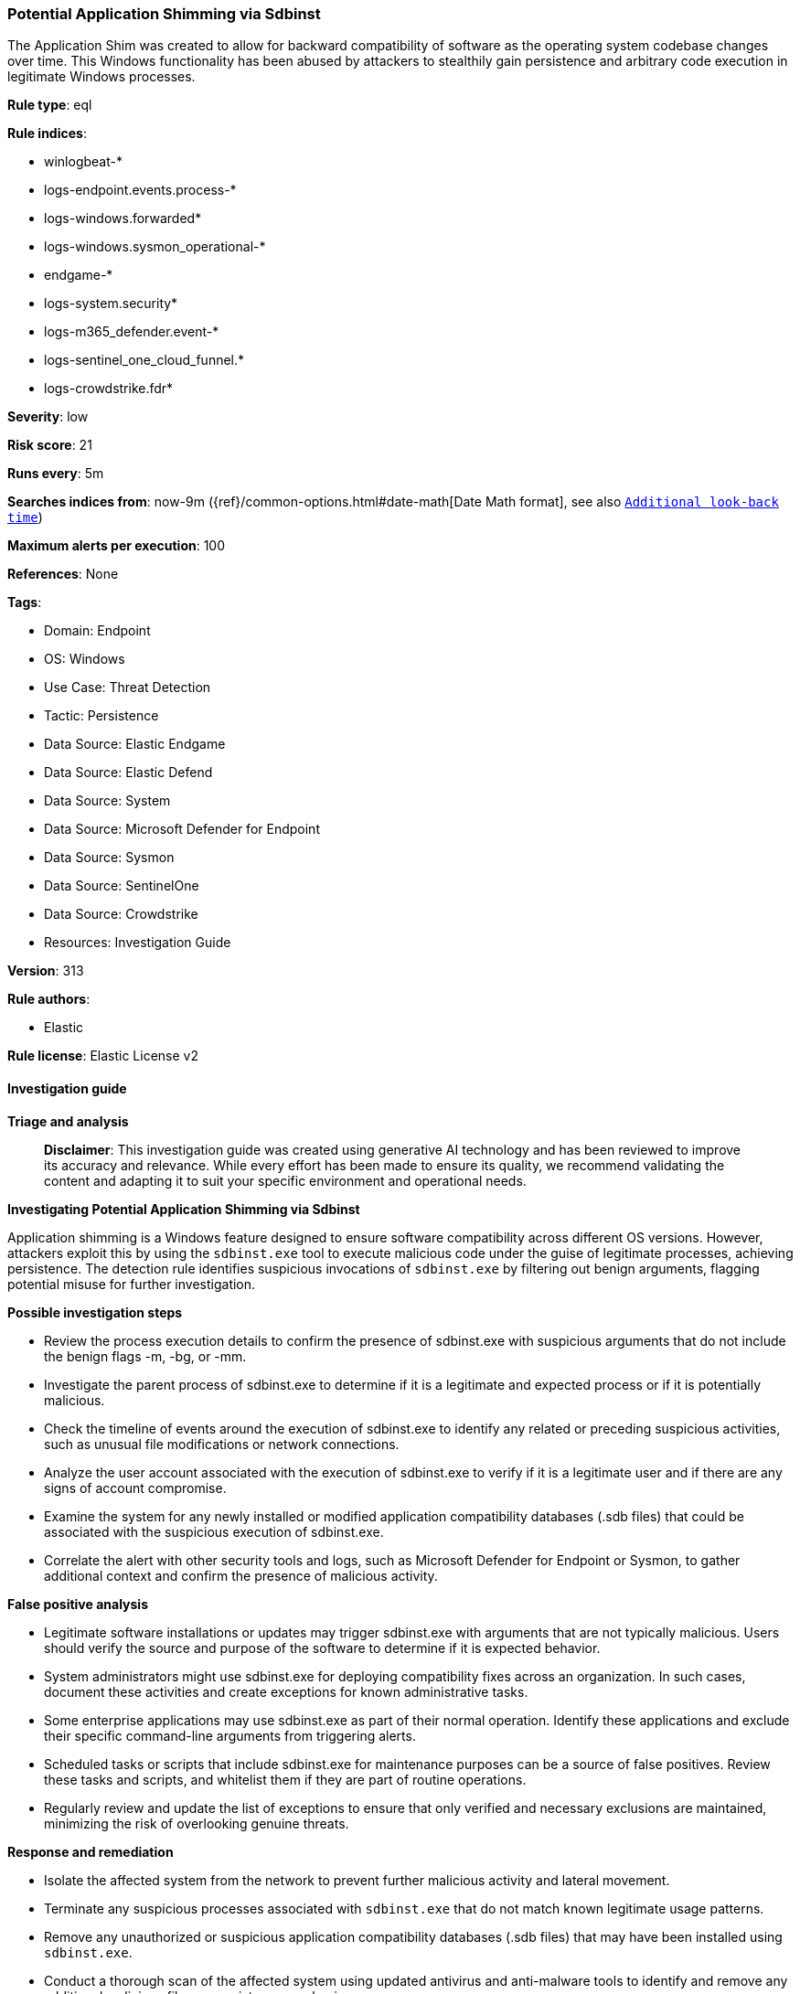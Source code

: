 [[prebuilt-rule-8-14-21-potential-application-shimming-via-sdbinst]]
=== Potential Application Shimming via Sdbinst

The Application Shim was created to allow for backward compatibility of software as the operating system codebase changes over time. This Windows functionality has been abused by attackers to stealthily gain persistence and arbitrary code execution in legitimate Windows processes.

*Rule type*: eql

*Rule indices*: 

* winlogbeat-*
* logs-endpoint.events.process-*
* logs-windows.forwarded*
* logs-windows.sysmon_operational-*
* endgame-*
* logs-system.security*
* logs-m365_defender.event-*
* logs-sentinel_one_cloud_funnel.*
* logs-crowdstrike.fdr*

*Severity*: low

*Risk score*: 21

*Runs every*: 5m

*Searches indices from*: now-9m ({ref}/common-options.html#date-math[Date Math format], see also <<rule-schedule, `Additional look-back time`>>)

*Maximum alerts per execution*: 100

*References*: None

*Tags*: 

* Domain: Endpoint
* OS: Windows
* Use Case: Threat Detection
* Tactic: Persistence
* Data Source: Elastic Endgame
* Data Source: Elastic Defend
* Data Source: System
* Data Source: Microsoft Defender for Endpoint
* Data Source: Sysmon
* Data Source: SentinelOne
* Data Source: Crowdstrike
* Resources: Investigation Guide

*Version*: 313

*Rule authors*: 

* Elastic

*Rule license*: Elastic License v2


==== Investigation guide



*Triage and analysis*


> **Disclaimer**:
> This investigation guide was created using generative AI technology and has been reviewed to improve its accuracy and relevance. While every effort has been made to ensure its quality, we recommend validating the content and adapting it to suit your specific environment and operational needs.


*Investigating Potential Application Shimming via Sdbinst*


Application shimming is a Windows feature designed to ensure software compatibility across different OS versions. However, attackers exploit this by using the `sdbinst.exe` tool to execute malicious code under the guise of legitimate processes, achieving persistence. The detection rule identifies suspicious invocations of `sdbinst.exe` by filtering out benign arguments, flagging potential misuse for further investigation.


*Possible investigation steps*


- Review the process execution details to confirm the presence of sdbinst.exe with suspicious arguments that do not include the benign flags -m, -bg, or -mm.
- Investigate the parent process of sdbinst.exe to determine if it is a legitimate and expected process or if it is potentially malicious.
- Check the timeline of events around the execution of sdbinst.exe to identify any related or preceding suspicious activities, such as unusual file modifications or network connections.
- Analyze the user account associated with the execution of sdbinst.exe to verify if it is a legitimate user and if there are any signs of account compromise.
- Examine the system for any newly installed or modified application compatibility databases (.sdb files) that could be associated with the suspicious execution of sdbinst.exe.
- Correlate the alert with other security tools and logs, such as Microsoft Defender for Endpoint or Sysmon, to gather additional context and confirm the presence of malicious activity.


*False positive analysis*


- Legitimate software installations or updates may trigger sdbinst.exe with arguments that are not typically malicious. Users should verify the source and purpose of the software to determine if it is expected behavior.
- System administrators might use sdbinst.exe for deploying compatibility fixes across an organization. In such cases, document these activities and create exceptions for known administrative tasks.
- Some enterprise applications may use sdbinst.exe as part of their normal operation. Identify these applications and exclude their specific command-line arguments from triggering alerts.
- Scheduled tasks or scripts that include sdbinst.exe for maintenance purposes can be a source of false positives. Review these tasks and scripts, and whitelist them if they are part of routine operations.
- Regularly review and update the list of exceptions to ensure that only verified and necessary exclusions are maintained, minimizing the risk of overlooking genuine threats.


*Response and remediation*


- Isolate the affected system from the network to prevent further malicious activity and lateral movement.
- Terminate any suspicious processes associated with `sdbinst.exe` that do not match known legitimate usage patterns.
- Remove any unauthorized or suspicious application compatibility databases (.sdb files) that may have been installed using `sdbinst.exe`.
- Conduct a thorough scan of the affected system using updated antivirus and anti-malware tools to identify and remove any additional malicious files or persistence mechanisms.
- Review and restore any altered system configurations or registry settings to their default or secure state.
- Escalate the incident to the security operations team for further analysis and to determine if additional systems are affected.
- Implement enhanced monitoring and logging for `sdbinst.exe` executions across the network to detect and respond to future attempts at application shimming.

==== Rule query


[source, js]
----------------------------------
process where host.os.type == "windows" and event.type == "start" and process.name : "sdbinst.exe" and
  process.args : "?*" and
  not (process.args : "-m" and process.args : "-bg") and
  not process.args : "-mm"

----------------------------------

*Framework*: MITRE ATT&CK^TM^

* Tactic:
** Name: Persistence
** ID: TA0003
** Reference URL: https://attack.mitre.org/tactics/TA0003/
* Technique:
** Name: Event Triggered Execution
** ID: T1546
** Reference URL: https://attack.mitre.org/techniques/T1546/
* Sub-technique:
** Name: Application Shimming
** ID: T1546.011
** Reference URL: https://attack.mitre.org/techniques/T1546/011/
* Tactic:
** Name: Privilege Escalation
** ID: TA0004
** Reference URL: https://attack.mitre.org/tactics/TA0004/
* Technique:
** Name: Event Triggered Execution
** ID: T1546
** Reference URL: https://attack.mitre.org/techniques/T1546/
* Sub-technique:
** Name: Application Shimming
** ID: T1546.011
** Reference URL: https://attack.mitre.org/techniques/T1546/011/
